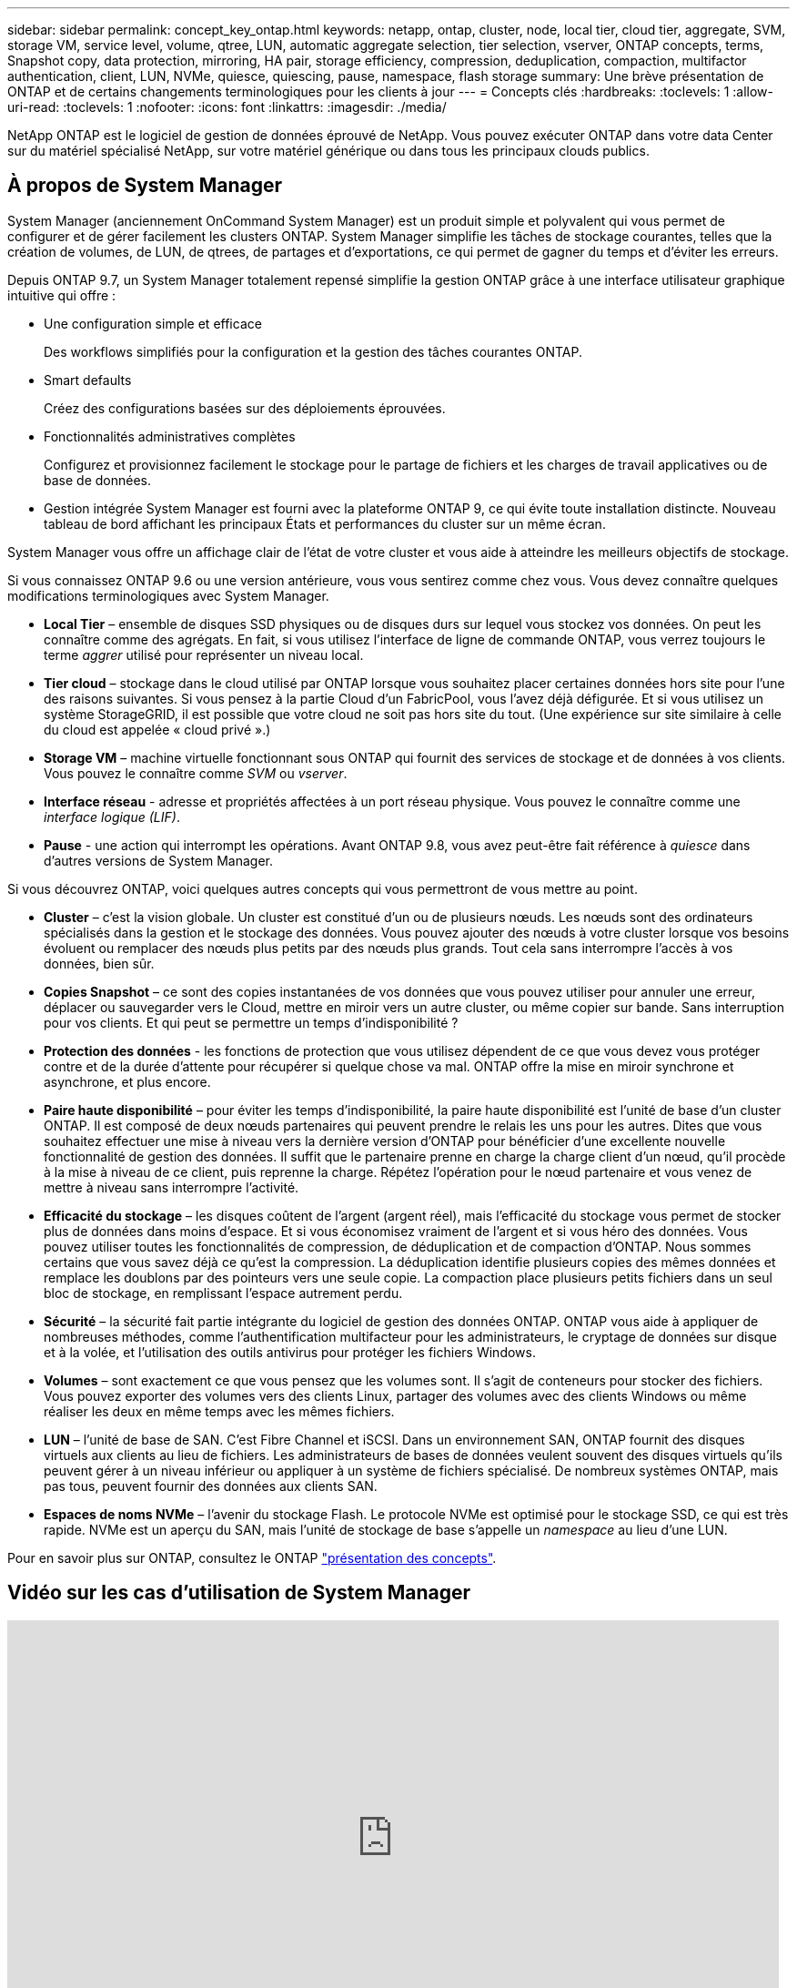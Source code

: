 ---
sidebar: sidebar 
permalink: concept_key_ontap.html 
keywords: netapp, ontap, cluster, node, local tier, cloud tier, aggregate, SVM, storage VM, service level, volume, qtree, LUN, automatic aggregate selection, tier selection, vserver, ONTAP concepts, terms, Snapshot copy, data protection, mirroring, HA pair, storage efficiency, compression, deduplication, compaction, multifactor authentication, client, LUN, NVMe, quiesce, quiescing, pause, namespace, flash storage 
summary: Une brève présentation de ONTAP et de certains changements terminologiques pour les clients à jour 
---
= Concepts clés
:hardbreaks:
:toclevels: 1
:allow-uri-read: 
:toclevels: 1
:nofooter: 
:icons: font
:linkattrs: 
:imagesdir: ./media/


[role="lead"]
NetApp ONTAP est le logiciel de gestion de données éprouvé de NetApp. Vous pouvez exécuter ONTAP dans votre data Center sur du matériel spécialisé NetApp, sur votre matériel générique ou dans tous les principaux clouds publics.



== À propos de System Manager

System Manager (anciennement OnCommand System Manager) est un produit simple et polyvalent qui vous permet de configurer et de gérer facilement les clusters ONTAP. System Manager simplifie les tâches de stockage courantes, telles que la création de volumes, de LUN, de qtrees, de partages et d'exportations, ce qui permet de gagner du temps et d'éviter les erreurs.

Depuis ONTAP 9.7, un System Manager totalement repensé simplifie la gestion ONTAP grâce à une interface utilisateur graphique intuitive qui offre :

* Une configuration simple et efficace
+
Des workflows simplifiés pour la configuration et la gestion des tâches courantes ONTAP.

* Smart defaults
+
Créez des configurations basées sur des déploiements éprouvées.

* Fonctionnalités administratives complètes
+
Configurez et provisionnez facilement le stockage pour le partage de fichiers et les charges de travail applicatives ou de base de données.

* Gestion intégrée
System Manager est fourni avec la plateforme ONTAP 9, ce qui évite toute installation distincte. Nouveau tableau de bord affichant les principaux États et performances du cluster sur un même écran.


System Manager vous offre un affichage clair de l'état de votre cluster et vous aide à atteindre les meilleurs objectifs de stockage.

Si vous connaissez ONTAP 9.6 ou une version antérieure, vous vous sentirez comme chez vous. Vous devez connaître quelques modifications terminologiques avec System Manager.

* *Local Tier* – ensemble de disques SSD physiques ou de disques durs sur lequel vous stockez vos données. On peut les connaître comme des agrégats. En fait, si vous utilisez l'interface de ligne de commande ONTAP, vous verrez toujours le terme _aggrer_ utilisé pour représenter un niveau local.
* *Tier cloud* – stockage dans le cloud utilisé par ONTAP lorsque vous souhaitez placer certaines données hors site pour l'une des raisons suivantes. Si vous pensez à la partie Cloud d'un FabricPool, vous l'avez déjà défigurée. Et si vous utilisez un système StorageGRID, il est possible que votre cloud ne soit pas hors site du tout. (Une expérience sur site similaire à celle du cloud est appelée « cloud privé ».)
* *Storage VM* – machine virtuelle fonctionnant sous ONTAP qui fournit des services de stockage et de données à vos clients. Vous pouvez le connaître comme _SVM_ ou _vserver_.
* *Interface réseau* - adresse et propriétés affectées à un port réseau physique.  Vous pouvez le connaître comme une _interface logique (LIF)_.
* *Pause* - une action qui interrompt les opérations.  Avant ONTAP 9.8, vous avez peut-être fait référence à _quiesce_ dans d'autres versions de System Manager.


Si vous découvrez ONTAP, voici quelques autres concepts qui vous permettront de vous mettre au point.

* *Cluster* – c'est la vision globale. Un cluster est constitué d'un ou de plusieurs nœuds. Les nœuds sont des ordinateurs spécialisés dans la gestion et le stockage des données. Vous pouvez ajouter des nœuds à votre cluster lorsque vos besoins évoluent ou remplacer des nœuds plus petits par des nœuds plus grands. Tout cela sans interrompre l'accès à vos données, bien sûr.
* *Copies Snapshot* – ce sont des copies instantanées de vos données que vous pouvez utiliser pour annuler une erreur, déplacer ou sauvegarder vers le Cloud, mettre en miroir vers un autre cluster, ou même copier sur bande. Sans interruption pour vos clients. Et qui peut se permettre un temps d'indisponibilité ?
* *Protection des données* - les fonctions de protection que vous utilisez dépendent de ce que vous devez vous protéger contre et de la durée d'attente pour récupérer si quelque chose va mal. ONTAP offre la mise en miroir synchrone et asynchrone, et plus encore.
* *Paire haute disponibilité* – pour éviter les temps d'indisponibilité, la paire haute disponibilité est l'unité de base d'un cluster ONTAP. Il est composé de deux nœuds partenaires qui peuvent prendre le relais les uns pour les autres. Dites que vous souhaitez effectuer une mise à niveau vers la dernière version d'ONTAP pour bénéficier d'une excellente nouvelle fonctionnalité de gestion des données. Il suffit que le partenaire prenne en charge la charge client d'un nœud, qu'il procède à la mise à niveau de ce client, puis reprenne la charge. Répétez l'opération pour le nœud partenaire et vous venez de mettre à niveau sans interrompre l'activité.
* *Efficacité du stockage* – les disques coûtent de l'argent (argent réel), mais l'efficacité du stockage vous permet de stocker plus de données dans moins d'espace. Et si vous économisez vraiment de l'argent et si vous héro des données. Vous pouvez utiliser toutes les fonctionnalités de compression, de déduplication et de compaction d'ONTAP. Nous sommes certains que vous savez déjà ce qu'est la compression. La déduplication identifie plusieurs copies des mêmes données et remplace les doublons par des pointeurs vers une seule copie. La compaction place plusieurs petits fichiers dans un seul bloc de stockage, en remplissant l'espace autrement perdu.
* *Sécurité* – la sécurité fait partie intégrante du logiciel de gestion des données ONTAP. ONTAP vous aide à appliquer de nombreuses méthodes, comme l'authentification multifacteur pour les administrateurs, le cryptage de données sur disque et à la volée, et l'utilisation des outils antivirus pour protéger les fichiers Windows.
* *Volumes* – sont exactement ce que vous pensez que les volumes sont. Il s'agit de conteneurs pour stocker des fichiers. Vous pouvez exporter des volumes vers des clients Linux, partager des volumes avec des clients Windows ou même réaliser les deux en même temps avec les mêmes fichiers.
* *LUN* – l'unité de base de SAN. C’est Fibre Channel et iSCSI. Dans un environnement SAN, ONTAP fournit des disques virtuels aux clients au lieu de fichiers. Les administrateurs de bases de données veulent souvent des disques virtuels qu'ils peuvent gérer à un niveau inférieur ou appliquer à un système de fichiers spécialisé. De nombreux systèmes ONTAP, mais pas tous, peuvent fournir des données aux clients SAN.
* *Espaces de noms NVMe* – l'avenir du stockage Flash. Le protocole NVMe est optimisé pour le stockage SSD, ce qui est très rapide. NVMe est un aperçu du SAN, mais l'unité de stockage de base s'appelle un _namespace_ au lieu d'une LUN.


Pour en savoir plus sur ONTAP, consultez le ONTAP link:./concepts/index.html["présentation des concepts"].



== Vidéo sur les cas d'utilisation de System Manager

video::PrpfVnN3dyk[youtube,width=848,height=480]